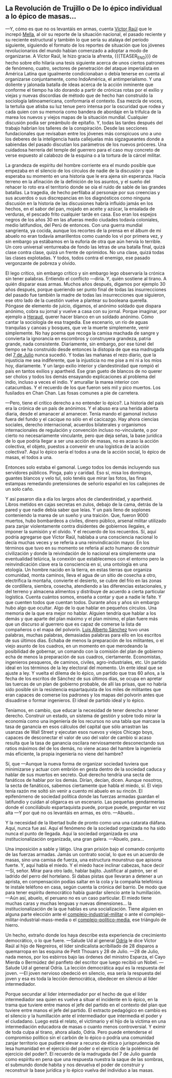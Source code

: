 #+BEGIN_COMMENT
.. title: 7 de Julio, 1932
.. slug: 7-de-julio-1932
.. date: 2022-08-19 23:33:02 UTC+01:00
.. tags: 
.. category: 
.. link: 
.. description: De lo épico individual a lo épico de masas
.. type: text

#+END_COMMENT


** La Revolución de Trujillo o De lo épico individual a lo épico de masas...

    —Y, cómo es que no os levantáis en armas, cuenta [[https://es.wikipedia.org/wiki/V%C3%ADctor_Ra%C3%BAl_Haya_de_la_Torre][Víctor Raúl]] que le increpó [[https://en.wikipedia.org/wiki/Julio_Antonio_Mella][Mella]], al oír su reporte de la situación nacional, el pasado reciente y su reciente estructural y también lo que sería su atalaya del período siguiente, siguiendo el formato de los reportes de situación que los jóvenes revolucionarios del mundo habían comenzado a adoptar a modo de organizarse. A Víctor Raúl, le hizo gracia la afrenta,
    {{{TEASER_END}}}
    de hecho sobre ello hilaría una tesis siguiente acerca de unos ciertos patrones de fenómeno, cuatro, sectores de penetración del ataque imperialista en América Latina que igualmente condicionaban o debía tenerse en cuenta al organizarse conjuntamente, como IndoAmérica, el antimperialismo. Y una doliente y jalonada batalla de ideas acerca de la acción inminente que conforme el tiempo ha ido dorando a partir de crónicas rotas por el exilio y viejas y nuevas discordias de método que de hecho han construído la sociología latinoamericana, conformaría el contexto. Esa mezcla de voces, la tertulia que atisba su luz tenue pero intensa por la oscuridad que rodea y cada quien con su memoria como bandera de abordaje en la trifulca de la marea los nuevos y viejos mapas de la situación mundial. Cualquier discusión podía ser preámbulo de epitafio. Y, todas las tardes después del trabajo habrían los talleres de la conspiración. Desde las secciones fundacionales que revisaban entre los jóvenes más conspicuos uno a uno los deberes de la inteligencia hasta callejuelas más sigzagueantes donde a sabiendas del pasado discutían los parámetros de los nuevos próceres. Una cuidadosa herrería del temple del guerrero para el caso muy concreto de verse expuesto al calabozo de la esquina o a la tortura de la cárcel militar.

La grandeza de espíritu del hombre corriente era el mundo posible que empezaba en el silencio de los círculos de nadie de la discusión y que esperaba su momento en una historia que le era ajena sin esperanza. Hacía terreno en la afinación de la definición de los asuntos, y el sueño del rehacer lo roto era el territorio donde se oía el ruido de sable de las grandes batallas. La tragedia, de hecho perfilaba al personaje por sus creencias y sus acuerdos o sus discrepancias en los diagnósticos como ninguna discusión en la historia de las discusiones habría influído jamás en los hechos, en el sabor del pan, mojado en aceite y azúcar, la ensalada de verduras, el pescado frito cualquier tarde en casa. Eso eran los espejos negros de los años 30 en las afueras medio ciudades todavía coloniales, medio latifundios, del Perú de entonces. Con una guerra mundial sangrienta, ya cocida, aunque los recortes de la prensa en el álbum de mi abuelo no eran todavía amarillentos como cuando los vi por primera vez, y sin embargo ya estábamos en la euforia de otra que aún hervía lo terrible. Un coro universal venturreaba de fondo las letras de una batalla final, quizá clase contra clase, quizá un frente de oprimidos. No una clase, quizá todas las clases explotadas. Y todos, todos contra el enemigo, ese pasado vergonzante de pobreza y olvido.

    El lego crítico, sin embargo crítico y sin embargo lego observaría la crónica sin tener palabras. Entiendo el conflicto —diría. Y, quién sostiene al tirano. A quién disparar esas armas. Muchos años después, digamos por ejemplo 30 años después, porque queriendo ser punto final de todas las insurrecciones del pasado fue también la madre de todas las insurrecciones que siguieron, ese otro lado de la cuestión vuelve a plantear su booleana querella. Póngase de elemento de juicio, digamos, el anónimo soldado que dispara anónimo, cobra su jornal y vuelve a casa con su jornal. Porque imaginar, por ejemplo a [[https://en.wikipedia.org/wiki/Javier_Heraud][Heraud]], querer hacer blanco en un soldado anónimo. Cómo cantar la sociología de esa tragedia. Ese escenario, un río de aguas tranquilas y canoas y bosques, que ve la muerte simplemente, venir simplemente. No hay poema que recoga la camisa machada de sangre y convierta la ignorancia en escombros y construyera grandeza, patria grande, nada consistente. Diariamente, sin embargo, por ese túnel del tiempo se ha construido desde entonces la distopía de que esa madrugada del [[https://es.wikipedia.org/wiki/Revoluci%C3%B3n_de_Trujillo_de_1932][7 de Julio]] nunca sucedió.
    Y todas las mañanas el rezo diario, que la injusticia me sea indiferente, que la injusticia no me pise a mí ni a los míos hoy, diariamente. Y un largo exilio interior y clandestinidad que rompió el país en tantos exilios y apartheid. Ese gran gueto de blancos de no querer ser cholos y todos los demás ensayando explicaciones al problema del indio, incluso a veces el indio. Y amurallar la marea interior con catacumbas. Y el recuerdo de los que fueron seis mil y pico muertos. Los fusilados en Chan Chan. Las fosas comunes a pie de carretera.

—Pero, tiene el crítico derecho a no entender lo épico?. La historia del país era la crónica de un país de anónimos. Y el abuso era una herida abierta diaria, desde el amanacer al amanecer. Tenía mando el gamonal incluso fuera del fundo y el cacique no sólo en el cacicazgo. Hay ahora ciencias sociales, derecho internacional, acuerdos bilaterales y organismos internacionales de regulación y convención incluso no-vinculante, o por cierto no necesariamente vinculante, pero que deja señas, la base jurídica de lo que podría llegar a ser una acción de masas, no es acaso la acción colectiva, el objeto, puestos a convenir en una logística de la acción colectiva?. Aquí lo épico sería el todos a una de la acción social, lo épico de masas, el todos a una.

Entonces solo estaba el gamonal. Luego todos los demás incluyendo sus servidores públicos. Pinga, palo y caridad. Eso sí, misa los domingos, guantes blancos y velo tul, solo tenéis que mirar las fotos, las finas estampas remedando pretensiones de señorío español en los callejones de un solo caño.

    Y así pasaron día a día los largos años de clandestinidad, y apartheid. Libros metidos en cajas secretas en zulos, debajo de la cama, detrás de la pared y que nadie debía saber que leías. Y un país lleno de soplones conteniendo la marea de un sueño y una traición. Que, fueron 9000 muertos, hubo bombardeos a civiles, dinero público, arsenal militar utilizado para zanjar violentamente contra disidentes de gobiernos ilegales, e imponer la sumisión y el olvido. Y el recuerdo de los recuerdos. 
    Sí, aquí podría agregarse que Víctor Raúl, hablaba a una consciencia nacional lo decía muchas veces y se refería a una reinvindicación mayor. En los términos que tuvo en su momento se refería al acto humano de construir civilización y donde la reivindación de lo nacional era simplemente una eventualidad telúrica, la conexión que establecemos con el entorno pero la reinvindicación clave era la consciencia en sí, una ontología en una etología. Un hombre nacido en la tierra, en estas tierras que organiza comunidad, monta caminos, lleva el agua de un sitio de cosecha a otro, electrifica la montaña, convierte el desierto, se cubre del frío en las zonas de cordillera, siembra, cosecha, atendiendo a las diferencias estacionales, y del terreno y almacena alimentos y distribuye de acuerdo a cierta particular logística. Cuenta cuántos somos, enseña a contar y que a nadie le falte. Y que cuenten todos que cuentan todos. Durante años y años sin embargo hubo algo que ocultar. Algo de lo que hablar en pequeños círculos. Una memoria de la que era mejor no hablar. Alguien tendría que hablar a los demás y que aparte del plan máximo y el plan mínimo, el plan fuere más que un discurso al guerrero que es capaz de comerse la lista de compañeros o el mapa del polvorín. [[https://es.wikipedia.org/wiki/Luis_Alberto_S%C3%A1nchez][Luis Alberto Sánchez]] tuvo unas palabras, muchas palabras, demasiadas palabras para ello en los escritos de sus últimos días. Echaba de menos la preparación de los militantes, o el viejo asunto de los cuadros, en un momento en que merodeando la posibilidad de gobernar, un comando con la comisión del plan de gobierno echa de menos la preparación de sus cuadros, ciertamente. Economistas, ingenieros pesqueros, de caminos, civiles, agro-industriales, etc. Un partido ideal en los términos de la ley electoral del momento. Un ente ideal que se ajuste a ley. Y vuelta el dilema de lo épico, un partido que tras 60 años, a la fecha de los escritos de Sánchez de sus últimos días, se ocupa en apretar las tuercas de un plan de gobierno probable, de allí las prisas, que no habría sido posible sin la resistencia espartaquista de los miles de militantes que eran capaces de comerse los padrones y los mapas del polvorín antes que disuadirse o formar ingenieros. El ideal de partido ideal y lo épico.

Teníamos, en cambio, que educar la necesidad de tener derecho a tener derecho. Construir un estado, un sistema de gestión y sobre todo mirar la economía como una ingeniería de los recursos no una tabla que marcase la tasa de ganancia en esos cálculos del capital que sólo arrastran las usanzas de Wall Street y ejecutan esos nuevos y viejos Chicago boys, capaces de desconectar el valor de uso del valor de cambio si acaso resulta que la tasa de ganancia oscilara nerviosamente desconectando sus ratios máximos del de los demás, no viene acaso del hambre la ingeniería más eficiente, la propia ingeniería no viene del hambre?

    Sí, que —Aunque la nueva forma de organizar sociedad tuviera que minimizarse y actuar com embrión en gesta dentro de la sociedad caduca y hablar de sus muertos en secreto. Qué derecho tendría una secta de fanáticos de hablar por los demás. Dirían, decían, dicen. Aunque nosotros, la secta de fanáticos, sabemos ciertamente que habla el miedo, sí. El viejo tenía razón me soltó sin venir a cuento mi abuelo en su rincón. El epifenómeno de sociedad política donde las fuerzas armadas guardan el latifundio y cuidan al oligarca es un escenario. Las pequeñas gendarmerías donde el conciliábulo espartaquista puede, porque puede, preguntar en voz alta  —Y por qué no os levantáis en armas, es otro.
    —Abuelo..

    Y la necesidad de la libertad bulle de pronto como una una catarata diáfana. Aquí, nunca fue así. Aquí el fenómeno de la sociedad organizada no ha sido nunca el punto de llegada. Aquí la sociedad organizada es una institucionalización organizada, una gran galera.
    —Abuelo, para...

    Una imposición a sable y látigo. Una gran prisión bajo el comando conjunto de las fuerzas armadas. Jamás un contrato social, lo que es un acuerdo de masas, sino una camisa de fuerza, una estructura mounstruo que apisona fuerte. Y, aquí habla el miedo. Y el miedo hace inclinar cabezas, hace decir —Sí, señor. Mirar para otro lado, hablar bajito. Justificar al patrón, ser el ladrido del perro del hortelano. Si dabas pistas que llevaran a detener a un aprista, en compensación podías saltar en la cola y la compañía telefónica te instale teléfono en casa, según cuenta la crónica del barrio. De modo que para tener espíritu democrático había guardar silencio ante la humillación.
    —Aún así, abuelo, el peruano no es un caso particular. El miedo tiene muchas caras y muchas lenguas y nuevas dimensiones... la institucionalización de la que hablas es una socialización. Tiene alguien en alguna parte elección ante el [[https://es.wikipedia.org/wiki/Complejo_industrial-militar][complejo-industrial-militar]] o ante el complejo-militar-industrial-mass-media o el [[https://en.wikipedia.org/wiki/Politico-media_complex#Anti-politics_in_film][complejo-político-media]], ese triángulo de hierro.

    Un hecho, extraño donde los haya describe esta experiencia de crecimiento democrático, o lo que fuere. —Salude Ud al general [[https://es.wikipedia.org/wiki/Manuel_Odr%C3%ADa][Odría]] le dice Víctor Raúl al hijo de Negreiros, el líder sindicalista acribillado de 28 disparos a quemarropa en las esquina de Petit Thouars y 28 de Julio. —28 de Julio, nada menos, por los esbirros bajo las órdenes del ministro Esparza, el Cayo Mierda o Bermúdez del panfleto del escritor que luego recibió un Nobel. —Salude Ud al general Odría. La lección democrática aquí es la respuesta del joven. —El joven nervioso obedeció en silencio, esa sería la respuesta del joven y esa es toda la lección democrática, obedecer en silencio al líder intermediador.

Porque secundar al lider intermediador por el hecho de que el líder intermediador sea quien es vuelve a situar el incidente en lo épico, en la trama que tuviere entre manos el jefe del partido en el contexto del plan que tuviere entre manos el jefe del partido. El extracto pedagógico en cambio es el silencio y la humillación ante el intermediador que intermedia el poder y el ciudadano. Luego está el relato, el victimario y el hijo de la víctima en una intermediación educadora de masas o cuanto menos controversial. Y eximir de toda culpa al tirano, ahora aliado, Odría. Pero puede entenderse el compromiso político sin el carbón de lo épico o podría una comunidad zanjar territorio que pudiere elevar a recurso de ética o jurisprudencia de lesa humanidad en el ejercicio del poder o el ejercicio de la polémica del ejercicio del poder?. El recuerdo de la madrugada del 7 de Julio guarda como espíritu en pena que una respuesta nuestra la saque de las sombras, el submundo donde habita y nos devuelva el poder de construir y reconstruir la base jurídica y lo épico vuelva del individuo a las masas.
